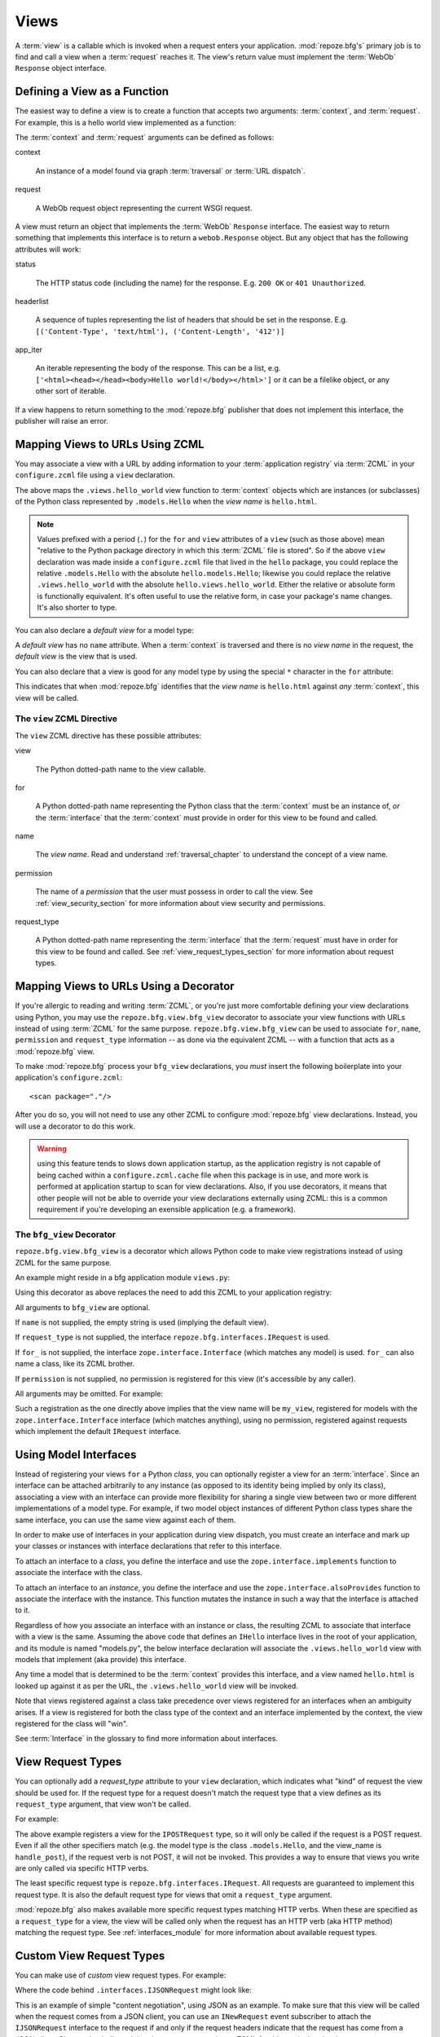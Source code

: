 .. _views_chapter:

Views
=====

A :term:`view` is a callable which is invoked when a request enters
your application.  :mod:`repoze.bfg's` primary job is to find and call
a view when a :term:`request` reaches it.  The view's return value
must implement the :term:`WebOb` ``Response`` object interface.

Defining a View as a Function
-----------------------------

The easiest way to define a view is to create a function that accepts
two arguments: :term:`context`, and :term:`request`.  For example,
this is a hello world view implemented as a function:

.. code-block:: python
   :linenos:

   def hello_world(context, request):
       from webob import Response
       return Response('Hello world!')

The :term:`context` and :term:`request` arguments can be defined as
follows:

context

  An instance of a model found via graph :term:`traversal` or
  :term:`URL dispatch`.

request

  A WebOb request object representing the current WSGI request.

A view must return an object that implements the :term:`WebOb`
``Response`` interface.  The easiest way to return something that
implements this interface is to return a ``webob.Response`` object.
But any object that has the following attributes will work:

status

  The HTTP status code (including the name) for the response.
  E.g. ``200 OK`` or ``401 Unauthorized``.

headerlist

  A sequence of tuples representing the list of headers that should be
  set in the response.  E.g. ``[('Content-Type', 'text/html'),
  ('Content-Length', '412')]``

app_iter

  An iterable representing the body of the response.  This can be a
  list, e.g. ``['<html><head></head><body>Hello
  world!</body></html>']`` or it can be a filelike object, or any
  other sort of iterable.

If a view happens to return something to the :mod:`repoze.bfg`
publisher that does not implement this interface, the publisher will
raise an error.

.. _mapping_views_to_urls_using_zcml_section:

Mapping Views to URLs Using ZCML
--------------------------------

You may associate a view with a URL by adding information to your
:term:`application registry` via :term:`ZCML` in your
``configure.zcml`` file using a ``view`` declaration.

.. code-block:: xml
   :linenos:

   <view
       for=".models.Hello"
       view=".views.hello_world"
       name="hello.html"
       />

The above maps the ``.views.hello_world`` view function to
:term:`context` objects which are instances (or subclasses) of the
Python class represented by ``.models.Hello`` when the *view name* is
``hello.html``.

.. note:: Values prefixed with a period (``.``) for the ``for`` and
   ``view`` attributes of a ``view`` (such as those above) mean
   "relative to the Python package directory in which this
   :term:`ZCML` file is stored".  So if the above ``view``
   declaration was made inside a ``configure.zcml`` file that lived in
   the ``hello`` package, you could replace the relative
   ``.models.Hello`` with the absolute ``hello.models.Hello``;
   likewise you could replace the relative ``.views.hello_world`` with
   the absolute ``hello.views.hello_world``.  Either the relative or
   absolute form is functionally equivalent.  It's often useful to use
   the relative form, in case your package's name changes.  It's also
   shorter to type.

You can also declare a *default view* for a model type:

.. code-block:: xml
   :linenos:

   <view
       for=".models.Hello"
       view=".views.hello_world"
       />

A *default view* has no ``name`` attribute.  When a :term:`context` is
traversed and there is no *view name* in the request, the *default
view* is the view that is used.

You can also declare that a view is good for any model type by using
the special ``*`` character in the ``for`` attribute:

.. code-block:: xml
   :linenos:

   <view
       for="*"
       view=".views.hello_world"
       name="hello.html"
       />

This indicates that when :mod:`repoze.bfg` identifies that the *view
name* is ``hello.html`` against *any* :term:`context`, this view will
be called.

The ``view`` ZCML Directive
~~~~~~~~~~~~~~~~~~~~~~~~~~~

The ``view`` ZCML directive has these possible attributes:

view

  The Python dotted-path name to the view callable.

for

  A Python dotted-path name representing the Python class that the
  :term:`context` must be an instance of, *or* the :term:`interface`
  that the :term:`context` must provide in order for this view to be
  found and called.

name

  The *view name*.  Read and understand :ref:`traversal_chapter` to
  understand the concept of a view name.

permission

  The name of a *permission* that the user must possess in order to
  call the view.  See :ref:`view_security_section` for more
  information about view security and permissions.

request_type

  A Python dotted-path name representing the :term:`interface` that
  the :term:`request` must have in order for this view to be found and
  called.  See :ref:`view_request_types_section` for more
  information about request types.

.. _mapping_views_to_urls_using_a_decorator_section:

Mapping Views to URLs Using a Decorator
---------------------------------------

If you're allergic to reading and writing :term:`ZCML`, or you're just
more comfortable defining your view declarations using Python, you may
use the ``repoze.bfg.view.bfg_view`` decorator to associate your view
functions with URLs instead of using :term:`ZCML` for the same
purpose.  ``repoze.bfg.view.bfg_view`` can be used to associate
``for``, ``name``, ``permission`` and ``request_type`` information --
as done via the equivalent ZCML -- with a function that acts as a
:mod:`repoze.bfg` view.

To make :mod:`repoze.bfg` process your ``bfg_view`` declarations, you
*must* insert the following boilerplate into your application's
``configure.zcml``::

  <scan package="."/>

After you do so, you will not need to use any other ZCML to configure
:mod:`repoze.bfg` view declarations.  Instead, you will use a
decorator to do this work.

.. warning:: using this feature tends to slows down application
   startup, as the application registry is not capable of being cached
   within a ``configure.zcml.cache`` file when this package is in use,
   and more work is performed at application startup to scan for view
   declarations.  Also, if you use decorators, it means that other
   people will not be able to override your view declarations
   externally using ZCML: this is a common requirement if you're
   developing an exensible application (e.g. a framework).

The ``bfg_view`` Decorator
~~~~~~~~~~~~~~~~~~~~~~~~~~

``repoze.bfg.view.bfg_view`` is a decorator which allows Python code
to make view registrations instead of using ZCML for the same purpose.

An example might reside in a bfg application module ``views.py``:

.. code-block:: python
   :linenos:

   from models import MyModel
   from repoze.bfg.interfaces import IPOSTRequest
   from repoze.bfg.view import bfg_view
   from repoze.bfg.chameleon_zpt import render_template_to_response

   @bfg_view(name='my_view', request_type=IPOSTRequest, for_=MyModel,
             permission='read')
   def my_view(context, request):
       return render_template_to_response('templates/my.pt')

Using this decorator as above replaces the need to add this ZCML to
your application registry:

.. code-block:: xml
   :linenos:

   <view
    for=".models.MyModel"
    view=".views.my_view"
    name="my_view"
    permission="read"
    request_type="repoze.bfg.interfaces.IPOSTRequest"
    />

All arguments to ``bfg_view`` are optional.

If ``name`` is not supplied, the empty string is used (implying
the default view).

If ``request_type`` is not supplied, the interface
``repoze.bfg.interfaces.IRequest`` is used.

If ``for_`` is not supplied, the interface
``zope.interface.Interface`` (which matches any model) is used.
``for_`` can also name a class, like its ZCML brother.

If ``permission`` is not supplied, no permission is registered for
this view (it's accessible by any caller).

All arguments may be omitted.  For example:

.. code-block:: python
   :linenos:

   from webob import Response

   @bfg_view()
   def my_view(context, request):
       """ My view """
       return Response()

Such a registration as the one directly above implies that the view
name will be ``my_view``, registered for models with the
``zope.interface.Interface`` interface (which matches anything), using
no permission, registered against requests which implement the default
``IRequest`` interface.

.. _using_model_interfaces:

Using Model Interfaces
----------------------

Instead of registering your views ``for`` a Python *class*, you can
optionally register a view for an :term:`interface`.  Since an
interface can be attached arbitrarily to any instance (as opposed to
its identity being implied by only its class), associating a view with
an interface can provide more flexibility for sharing a single view
between two or more different implementations of a model type.  For
example, if two model object instances of different Python class types
share the same interface, you can use the same view against each of
them.

In order to make use of interfaces in your application during view
dispatch, you must create an interface and mark up your classes or
instances with interface declarations that refer to this interface.

To attach an interface to a *class*, you define the interface and use
the ``zope.interface.implements`` function to associate the interface
with the class.

.. code-block:: python
   :linenos:

   from zope.interface import Interface
   from zope.interface import implements

   class IHello(Interface):
       """ A marker interface """

   class Hello(object):
       implements(IHello)

To attach an interface to an *instance*, you define the interface and
use the ``zope.interface.alsoProvides`` function to associate the
interface with the instance.  This function mutates the instance in
such a way that the interface is attached to it.

.. code-block:: python
   :linenos:

   from zope.interface import Interface
   from zope.interface import alsoProvides

   class IHello(Interface):
       """ A marker interface """

   class Hello(object):
       pass

   def make_hello():
       hello = Hello()
       alsoProvides(hello, IHello)
       return hello

Regardless of how you associate an interface with an instance or
class, the resulting ZCML to associate that interface with a view is
the same.  Assuming the above code that defines an ``IHello``
interface lives in the root of your application, and its module is
named "models.py", the below interface declaration will associate the
``.views.hello_world`` view with models that implement (aka provide)
this interface.

.. code-block:: xml
   :linenos:

   <view
       for=".models.IHello"
       view=".views.hello_world"
       name="hello.html"
       />

Any time a model that is determined to be the :term:`context` provides
this interface, and a view named ``hello.html`` is looked up against
it as per the URL, the ``.views.hello_world`` view will be invoked.

Note that views registered against a class take precedence over views
registered for an interfaces when an ambiguity arises.  If a view is
registered for both the class type of the context and an interface
implemented by the context, the view registered for the class will
"win".

See :term:`Interface` in the glossary to find more information about
interfaces.

.. _view_request_types_section:

View Request Types
------------------

You can optionally add a *request_type* attribute to your ``view``
declaration, which indicates what "kind" of request the view should be
used for.  If the request type for a request doesn't match the request
type that a view defines as its ``request_type`` argument, that view
won't be called.

For example:

.. code-block:: xml
   :linenos:

   <view
       for=".models.Hello"
       view=".views.handle_post"
       name="handle_post"
       request_type="repoze.bfg.interfaces.IPOSTRequest"
       />

The above example registers a view for the ``IPOSTRequest`` type, so
it will only be called if the request is a POST request.  Even if all
the other specifiers match (e.g. the model type is the class
``.models.Hello``, and the view_name is ``handle_post``), if the
request verb is not POST, it will not be invoked.  This provides a way
to ensure that views you write are only called via specific HTTP
verbs.

The least specific request type is ``repoze.bfg.interfaces.IRequest``.
All requests are guaranteed to implement this request type.  It is
also the default request type for views that omit a ``request_type``
argument.

:mod:`repoze.bfg` also makes available more specific request types
matching HTTP verbs.  When these are specified as a ``request_type``
for a view, the view will be called only when the request has an HTTP
verb (aka HTTP method) matching the request type.  See
:ref:`interfaces_module` for more information about available request
types.

Custom View Request Types
-------------------------

You can make use of *custom* view request types.  For example:

.. code-block:: xml
   :linenos:

   <view
       for=".models.Hello"
       view=".views.hello_json"
       name="hello.json"
       request_type=".interfaces.IJSONRequest"
       />

Where the code behind ``.interfaces.IJSONRequest`` might look like:

.. code-block:: python
   :linenos:

   from repoze.bfg.interfaces import IRequest

   class IJSONRequest(IRequest):
      """ An marker interface for representing a JSON request """

This is an example of simple "content negotiation", using JSON as an
example.  To make sure that this view will be called when the request
comes from a JSON client, you can use an ``INewRequest`` event
subscriber to attach the ``IJSONRequest`` interface to the request if
and only if the request headers indicate that the request has come
from a JSON client.  Since we've indicated that the ``request_type``
in our ZCML for this particular view is ``.interfaces.IJSONRequest``,
the view will only be called if the request provides this interface.

You can also use this facility for "skinning" a by using request
parameters to vary the interface(s) that a request provides.  By
attaching to the request an arbitrary interface after examining the
hostname or any other information available in the request within an
``INewRequest`` event subscriber, you can control view lookup
precisely.  For example, if you wanted to have two slightly different
views for requests to two different hostnames, you might register one
view with a ``request_type`` of ``.interfaces.IHostnameFoo`` and
another with a ``request_type`` of ``.interfaces.IHostnameBar`` and
then arrange for an event subscriber to attach
``.interfaces.IHostnameFoo`` to the request when the HTTP_HOST is
``foo`` and ``.interfaces.IHostnameBar`` to the request when the
HTTP_HOST is ``bar``.  The appropriate view will be called.

You can also form an inheritance hierarchy out of ``request_type``
interfaces.  When :mod:`repoze.bfg` looks up a view, the most specific
view for the interface(s) found on the request based on standard
Python method resolution order through the interface class hierarchy
will be called.

.. note:: see :ref:`events_chapter` for more information about event
   subscribers, and how to provide requests with differing request
   types.

.. _view_security_section:

View Security
-------------

If a :term:`security policy` is active, any :term:`permission`
attached to a ``view`` declaration will be consulted to ensure
that the currently authenticated user possesses that permission
against the context before the view function is actually called.
Here's an example of specifying a permission in a ``view``
declaration:

.. code-block:: xml
   :linenos:

   <view
       for=".models.IBlog"
       view=".views.add_entry"
       name="add.html"
       permission="add"
       />

When a security policy is enabled, this view will be protected with
the ``add`` permission.  The view will *not be called* if the user
does not possess the ``add`` permission relative to the current
:term:`context` and a security policy is enabled.  Instead an HTTP
``Unauthorized`` status will be returned to the client.

.. note::

   See the :ref:`security_chapter` chapter to find out how to turn on
   a security policy.

.. note::

   Packages such as :term:`repoze.who` are capable of intercepting an
   ``Unauthorized`` response and displaying a form that asks a user to
   authenticate.  Use this kind of package to ask the user for
   authentication credentials.

Using a View to Do A HTTP Redirect
----------------------------------

You can issue an HTTP redirect from within a view by returning a
slightly different response.

.. code-block:: python
   :linenos:

   from webob.exc import HTTPFound

   def myview(context, request):
       return HTTPFound(location='http://example.com')

All exception types from the :mod:`webob.exc` module implement the
``IResponse`` interface; any can be returned as the response from a
view.  See :term:`WebOb` for the documentation for this module; it
includes other response types for Unauthorized, etc.

.. _static_resources_section:

Serving Static Resources Using a View
-------------------------------------

Using the :mod:repoze.bfg.view ``static`` helper class is the
preferred way to serve static resources (like JavaScript and CSS
files) within :mod:`repoze.bfg`.  This class creates a callable that
is capable acting as a :mod:`repoze.bfg` view which serves static
resources from a directory.  For instance, to serve files within a
directory located on your filesystem at ``/path/to/static/dir``
mounted at the URL path ``/static`` in your application, create an
instance of :mod:`repoze.bfg.view` 's ``static`` class inside a
``static.py`` file in your application root as below.

.. code-block:: python
   :linenos:

   from repoze.bfg.view import static
   static_view = static('/path/to/static/dir')
 
Subsequently, wire this view up to be accessible as ``/static`` using
ZCML in your application's ``configure.zcml`` against either the class
or interface that represents your root object.

.. code-block:: xml
   :linenos:

    <view
      for=".models.Root"
      view=".static.static_view"
      name="static"
    />   

In this case, ``.models.Root`` refers to the class of which your
:mod:`repoze.bfg` application's root object is an instance.

.. note:: You can also give a ``for`` of ``*`` if you want the name
   ``static`` to be accessible as the static view against any model.
   This will also allow ``/static/foo.js`` to work, but it will allow
   for ``/anything/static/foo.js`` too, as long as ``anything`` itself
   is resolveable.

Now put your static files (JS, etc) on your filesystem in the
directory represented as ``/path/to/static/dir``.  After this is done,
you should be able to view the static files in this directory via a
browser at URLs prefixed with ``/static/``, for instance
``/static/foo.js`` will return the file
``/path/to/static/dir/foo.js``.  The static directory may contain
subdirectories recursively, and any subdirectories may hold files;
these will be resolved by the static view as you would expect.

.. note:: To ensure that model objects contained in the root don't
   "shadow" your static view (model objects take precedence during
   traversal), or to ensure that your root object's ``__getitem__`` is
   never called when a static resource is requested, you can refer to
   your static resources as registered above in URLs as,
   e.g. ``/@@static/foo.js``.  This is completely equivalent to
   ``/static/foo.js``.  See :ref:`traversal_chapter` for information
   about "goggles" (``@@``).

.. note:: Under the hood, the ``repoze.bfg.view.static`` class employs
   the ``urlparser.StaticURLParser`` WSGI application to serve static
   files.  See `the Paste documentation for urlparser
   <http://pythonpaste.org/modules/urlparser.html>`_ for more
   information about ``urlparser.StaticURLParser``.

Using Views to Handle Form Submissions (Unicode and Character Set Issues)
-------------------------------------------------------------------------

Most web applications need to accept form submissions from web
browsers and various other clients.  In :mod:`repoze.bfg`, form
submission handling logic is always part of a :term:`view`.  For a
general overview of how to handle form submission data using the
:term:`WebOb` API, see `"Query and POST variables" within the WebOb
documentation
<http://pythonpaste.org/webob/reference.html#query-post-variables>`_.
:mod:`repoze.bfg` defers to WebOb for its request and response
implementations, and handling form submission data is a property of
the request implementation.  Understanding WebOb's request API is the
key to understanding how to process form submission data.

There are some defaults that you need to be aware of when trying to
handle form submission data in a :mod:`repoze.bfg` view.  Because
having high-order (non-ASCII) characters in data contained within form
submissions is exceedingly common, and because the UTF-8 encoding is
the most common encoding used on the web for non-ASCII character data,
and because working and storing Unicode values is much saner than
working with an storing bytestrings, :mod:`repoze.bfg` configures the
:term:`WebOb` request machinery to attempt to decode form submission
values into Unicode from the UTF-8 character set implicitly.  This
implicit decoding happens when view code obtains form field values via
the :term:`WebOb` ``request.params``, ``request.GET``, or
``request.POST`` APIs.

For example, let's assume that the following form page is served up to
a browser client, and its ``action`` points at some :mod:`repoze.bfg`
view code:

.. code-block:: xml

   <html xmlns="http://www.w3.org/1999/xhtml">
     <head>
       <meta http-equiv="Content-Type" content="text/html; charset=UTF-8"/>
     </head>
     <form method="POST" action="myview">
       <div>
         <input type="text" name="firstname"/>
       </div> 
       <div>
         <input type="text" name="lastname"/>
       </div>
       <input type="submit" value="Submit"/>
     </form>
   </html>

The ``myview`` view code in the :mod:`repoze.bfg` application *must*
expect that the values returned by ``request.params`` will be of type
``unicode``, as opposed to type ``str``. The following will work to
accept a form post from the above form:

.. code-block:: python

   def myview(context, request):
       firstname = request.params['firstname']
       lastname = request.params['lastname']

But the following ``myview`` view code *may not* work, as it tries to
decode already-decoded (``unicode``) values obtained from
``request.params``:

.. code-block:: python

   def myview(context, request):
       # the .decode('utf-8') will break below if there are any high-order
       # characters in the firstname or lastname
       firstname = request.params['firstname'].decode('utf-8')
       lastname = request.params['lastname'].decode('utf-8')

For implicit decoding to work reliably, you must ensure that every
form you render that posts to a :mod:`repoze.bfg` view is rendered via
a response that has a ``;charset=UTF-8`` in its ``Content-Type``
header; or, as in the form above, with a ``meta http-equiv`` tag that
implies that the charset is UTF-8 within the HTML ``head`` of the page
containing the form.  This must be done explicitly because all known
browser clients assume that they should encode form data in the
character set implied by ``Content-Type`` value of the response
containing the form when subsequently submitting that form; there is
no other generally accepted way to tell browser clients which charset
to use to encode form data.  If you do not specify an encoding
explicitly, the browser client will choose to encode form data in its
default character set before submitting it.  The browser client may
have a non-UTF-8 default encoding.  If such a request is handled by
your view code, when the form submission data is encoded in a non-UTF8
charset, eventually the WebOb request code accessed within your view
will throw an error when it can't decode some high-order character
encoded in another character set within form data e.g. when
``request.params['somename']`` is accessed.

If you are using the ``webob.Response`` class to generate a response,
or if you use the ``render_template``* templating APIs, the UTF-8
charset is set automatically as the default via the ``Content-Type``
header.  If you return a ``Content-Type`` header without an explicit
charset, a WebOb request will add a ``;charset=utf-8`` trailer to the
``Content-Type`` header value for you for response content types that
are textual (e.g. ``text/html``, ``application/xml``, etc) as it is
rendered.  If you are using your own response object, you will need to
ensure you do this yourself.

To avoid implicit form submission value decoding, so that the values
returned from ``request.params``, ``request.GET`` and ``request.POST``
are returned as bytestrings rather than Unicode, add the following to
your application's ``configure.zcml``::

    <subscriber for="repoze.bfg.interfaces.INewRequest"
                handler="repoze.bfg.request.make_request_ascii"/>

You can then control form post data decoding "by hand" as necessary.
For example, when this subscriber is active, the second example above
will work unconditionally as long as you ensure that your forms are
rendered in a request that has a ``;charset=utf-8`` stanza on its
``Content-Type`` header.

.. note:: The behavior that form values are decoded from UTF-8 to
   Unicode implicitly was introduced in :mod:`repoze.bfg` 0.7.0.
   Previous versions of :mod:`repoze.bfg` performed no implicit
   decoding of form values (the default was to treat values as
   bytestrings).

.. note:: Only the *values* of request params obtained via
   ``request.params``, ``request.GET`` or ``request.POST`` are decoded
   to Unicode objects implicitly by :mod:`repoze.bfg`.  The keys are
   still strings.

